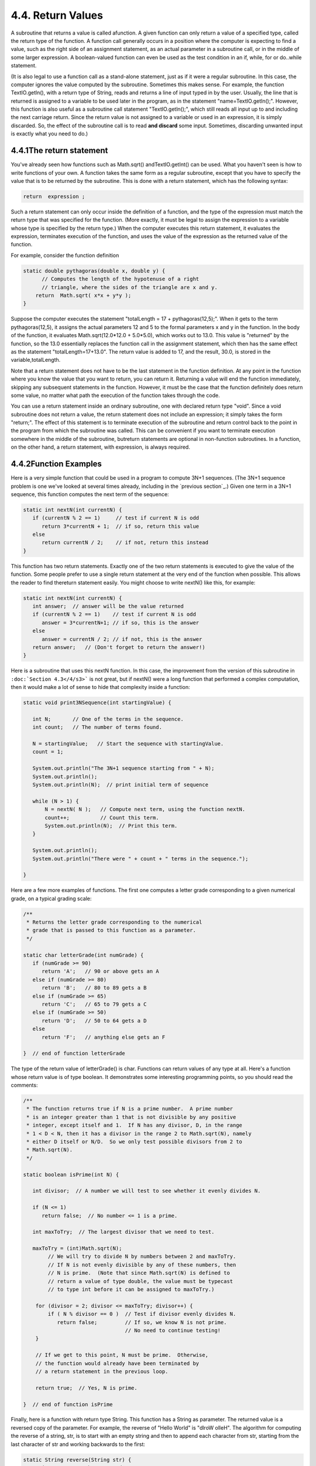 
4.4. Return Values
------------------



A subroutine that returns a value is called afunction. A given
function can only return a value of a specified type, called the
return type of the function. A function call generally occurs in a
position where the computer is expecting to find a value, such as the
right side of an assignment statement, as an actual parameter in a
subroutine call, or in the middle of some larger expression. A
boolean-valued function can even be used as the test condition in an
if, while, for or do..while statement.

(It is also legal to use a function call as a stand-alone statement,
just as if it were a regular subroutine. In this case, the computer
ignores the value computed by the subroutine. Sometimes this makes
sense. For example, the function TextIO.getln(), with a return type of
String, reads and returns a line of input typed in by the user.
Usually, the line that is returned is assigned to a variable to be
used later in the program, as in the statement "name=TextIO.getln();".
However, this function is also useful as a subroutine call statement
"TextIO.getln();", which still reads all input up to and including the
next carriage return. Since the return value is not assigned to a
variable or used in an expression, it is simply discarded. So, the
effect of the subroutine call is to read **and discard** some input.
Sometimes, discarding unwanted input is exactly what you need to do.)





4.4.1The return statement
~~~~~~~~~~~~~~~~~~~~~~~~~

You've already seen how functions such as Math.sqrt()
andTextIO.getInt() can be used. What you haven't seen is how to write
functions of your own. A function takes the same form as a regular
subroutine, except that you have to specify the value that is to be
returned by the subroutine. This is done with a return statement,
which has the following syntax:


.. code-block:: java

    return  expression ;


Such a return statement can only occur inside the definition of a
function, and the type of the expression must match the return type
that was specified for the function. (More exactly, it must be legal
to assign the expression to a variable whose type is specified by the
return type.) When the computer executes this return statement, it
evaluates the expression, terminates execution of the function, and
uses the value of the expression as the returned value of the
function.

For example, consider the function definition


.. code-block:: java

    static double pythagoras(double x, double y) {
          // Computes the length of the hypotenuse of a right
          // triangle, where the sides of the triangle are x and y.
        return  Math.sqrt( x*x + y*y );
    }


Suppose the computer executes the statement "totalLength = 17 +
pythagoras(12,5);". When it gets to the term pythagoras(12,5), it
assigns the actual parameters 12 and 5 to the formal parameters x and
y in the function. In the body of the function, it evaluates
Math.sqrt(12.0*12.0 + 5.0*5.0), which works out to 13.0. This value is
"returned" by the function, so the 13.0 essentially replaces the
function call in the assignment statement, which then has the same
effect as the statement "totalLength=17+13.0". The return value is
added to 17, and the result, 30.0, is stored in the
variable,totalLength.

Note that a return statement does not have to be the last statement in
the function definition. At any point in the function where you know
the value that you want to return, you can return it. Returning a
value will end the function immediately, skipping any subsequent
statements in the function. However, it must be the case that the
function definitely does return some value, no matter what path the
execution of the function takes through the code.

You can use a return statement inside an ordinary subroutine, one with
declared return type "void". Since a void subroutine does not return a
value, the return statement does not include an expression; it simply
takes the form "return;". The effect of this statement is to terminate
execution of the subroutine and return control back to the point in
the program from which the subroutine was called. This can be
convenient if you want to terminate execution somewhere in the middle
of the subroutine, butreturn statements are optional in non-function
subroutines. In a function, on the other hand, a return statement,
with expression, is always required.





4.4.2Function Examples
~~~~~~~~~~~~~~~~~~~~~~

Here is a very simple function that could be used in a program to
compute 3N+1 sequences. (The 3N+1 sequence problem is one we've looked
at several times already, including in the `previous section`_.) Given
one term in a 3N+1 sequence, this function computes the next term of
the sequence:


.. code-block:: java

    static int nextN(int currentN) {
       if (currentN % 2 == 1)     // test if current N is odd
          return 3*currentN + 1;  // if so, return this value
       else
          return currentN / 2;    // if not, return this instead
    }


This function has two return statements. Exactly one of the two return
statements is executed to give the value of the function. Some people
prefer to use a single return statement at the very end of the
function when possible. This allows the reader to find thereturn
statement easily. You might choose to write nextN() like this, for
example:


.. code-block:: java

    static int nextN(int currentN) {
       int answer;  // answer will be the value returned
       if (currentN % 2 == 1)    // test if current N is odd
          answer = 3*currentN+1; // if so, this is the answer
       else
          answer = currentN / 2; // if not, this is the answer
       return answer;   // (Don't forget to return the answer!)
    }


Here is a subroutine that uses this nextN function. In this case, the
improvement from the version of this subroutine in ``:doc:`Section 4.3</4/s3>``` is
not great, but if nextN() were a long function that performed a
complex computation, then it would make a lot of sense to hide that
complexity inside a function:


.. code-block:: java

    static void print3NSequence(int startingValue) {
     
       int N;       // One of the terms in the sequence.
       int count;   // The number of terms found.
       
       N = startingValue;   // Start the sequence with startingValue.
       count = 1;
       
       System.out.println("The 3N+1 sequence starting from " + N);
       System.out.println();
       System.out.println(N);  // print initial term of sequence
     
       while (N > 1) {
           N = nextN( N );   // Compute next term, using the function nextN.
           count++;          // Count this term.
           System.out.println(N);  // Print this term.
       }
       
       System.out.println();
       System.out.println("There were " + count + " terms in the sequence.");
    
    }





Here are a few more examples of functions. The first one computes a
letter grade corresponding to a given numerical grade, on a typical
grading scale:


.. code-block:: java

    /**
     * Returns the letter grade corresponding to the numerical
     * grade that is passed to this function as a parameter.
     */
     
    static char letterGrade(int numGrade) {
       if (numGrade >= 90)
          return 'A';   // 90 or above gets an A
       else if (numGrade >= 80)
          return 'B';   // 80 to 89 gets a B
       else if (numGrade >= 65)
          return 'C';   // 65 to 79 gets a C
       else if (numGrade >= 50)
          return 'D';   // 50 to 64 gets a D
       else
          return 'F';   // anything else gets an F
       
    }  // end of function letterGrade


The type of the return value of letterGrade() is char. Functions can
return values of any type at all. Here's a function whose return value
is of type boolean. It demonstrates some interesting programming
points, so you should read the comments:


.. code-block:: java

    /**
     * The function returns true if N is a prime number.  A prime number
     * is an integer greater than 1 that is not divisible by any positive 
     * integer, except itself and 1.  If N has any divisor, D, in the range 
     * 1 < D < N, then it has a divisor in the range 2 to Math.sqrt(N), namely
     * either D itself or N/D.  So we only test possible divisors from 2 to 
     * Math.sqrt(N).
     */
    
    static boolean isPrime(int N) {
          
       int divisor;  // A number we will test to see whether it evenly divides N.
       
       if (N <= 1)
          return false;  // No number <= 1 is a prime.
       
       int maxToTry;  // The largest divisor that we need to test.
    
       maxToTry = (int)Math.sqrt(N);
            // We will try to divide N by numbers between 2 and maxToTry.
            // If N is not evenly divisible by any of these numbers, then 
            // N is prime.  (Note that since Math.sqrt(N) is defined to
            // return a value of type double, the value must be typecast 
            // to type int before it can be assigned to maxToTry.)
            
        for (divisor = 2; divisor <= maxToTry; divisor++) {
            if ( N % divisor == 0 )  // Test if divisor evenly divides N.
               return false;         // If so, we know N is not prime.
                                     // No need to continue testing!
        }
        
        // If we get to this point, N must be prime.  Otherwise,
        // the function would already have been terminated by
        // a return statement in the previous loop.
        
        return true;  // Yes, N is prime.
     
    }  // end of function isPrime


Finally, here is a function with return type String. This function has
a String as parameter. The returned value is a reversed copy of the
parameter. For example, the reverse of "Hello World" is "dlroW olleH".
The algorithm for computing the reverse of a string, str, is to start
with an empty string and then to append each character from str,
starting from the last character of str and working backwards to the
first:


.. code-block:: java

    static String reverse(String str) {
       String copy;  // The reversed copy.
       int i;        // One of the positions in str, 
                     //       from str.length() - 1 down to 0.
       copy = "";    // Start with an empty string.
       for ( i = str.length() - 1;  i >= 0;  i-- ) {
                // Append i-th char of str to copy.
          copy = copy + str.charAt(i);  
       }
       return copy;
    }


A palindrome is a string that reads the same backwards and forwards,
such as "radar". The reverse() function could be used to check whether
a string, word, is a palindrome by testing
"if(word.equals(reverse(word)))".

By the way, a typical beginner's error in writing functions is to
print out the answer, instead of returning it. **This represents a
fundamental misunderstanding.** The task of a function is to compute a
value and return it to the point in the program where the function was
called. That's where the value is used. Maybe it will be printed out.
Maybe it will be assigned to a variable. Maybe it will be used in an
expression. But it's not for the function to decide.





4.4.33N+1 Revisited
~~~~~~~~~~~~~~~~~~~

I'll finish this section with a complete new version of the 3N+1
program. This will give me a chance to show the function nextN(),
which was defined above, used in a complete program. I'll also take
the opportunity to improve the program by getting it to print the
terms of the sequence in columns, with five terms on each line. This
will make the output more presentable. The idea is this: Keep track of
how many terms have been printed on the current line; when that number
gets up to 5, start a new line of output. To make the terms line up
into neat columns, I use formatted output.


.. code-block:: java

    /**
     * A program that computes and displays several 3N+1 sequences.  Starting
     * values for the sequences are input by the user.  Terms in the sequence 
     * are printed in columns, with five terms on each line of output.
     * After a sequence has been displayed, the number of terms in that 
     * sequence is reported to the user.
     */
    
    public class ThreeN2 {
              
       
       public static void main(String[] args) {
    
          TextIO.putln("This program will print out 3N+1 sequences");
          TextIO.putln("for starting values that you specify.");
          TextIO.putln();
          
          int K;   // Starting point for sequence, specified by the user.
          do {
             TextIO.putln("Enter a starting value;");
             TextIO.put("To end the program, enter 0: ");
             K = TextIO.getInt();   // get starting value from user
             if (K > 0)             // print sequence, but only if K is > 0
                print3NSequence(K);
          } while (K > 0);          // continue only if K > 0
     
       } // end main
     
    
       /**
        * print3NSequence prints a 3N+1 sequence to standard output, using
        * startingValue as the initial value of N.  It also prints the number 
        * of terms in the sequence. The value of the parameter, startingValue, 
        * must be a positive integer.
        */
       static void print3NSequence(int startingValue) {
      
          int N;       // One of the terms in the sequence.
          int count;   // The number of terms found.
          int onLine;  // The number of terms that have been output
                       //     so far on the current line.
          
          N = startingValue;   // Start the sequence with startingValue;
          count = 1;           // We have one term so far.
       
          TextIO.putln("The 3N+1 sequence starting from " + N);
          TextIO.putln();
          TextIO.put(N, 8);  // Print initial term, using 8 characters.
          onLine = 1;        // There's now 1 term on current output line.
       
          while (N > 1) {
              N = nextN(N);  // compute next term
              count++;   // count this term
              if (onLine == 5) {  // If current output line is full
                 TextIO.putln();  // ...then output a carriage return
                 onLine = 0;      // ...and note that there are no terms 
                                  //               on the new line.
              }
              TextIO.putf("%8d", N);  // Print this term in an 8-char column.
              onLine++;   // Add 1 to the number of terms on this line.
          }
       
          TextIO.putln();  // end current line of output
          TextIO.putln();  // and then add a blank line
          TextIO.putln("There were " + count + " terms in the sequence.");
       
       }  // end of Print3NSequence
       
       
       /**
        * nextN computes and returns the next term in a 3N+1 sequence,
        * given that the current term is currentN.
        */
       static int nextN(int currentN) {
           if (currentN % 2 == 1)
              return 3 * currentN + 1;
           else
              return currentN / 2;
       }  // end of nextN()
       
    } // end of class ThreeN2


You should read this program carefully and try to understand how it
works. Here is an applet version for you to try. (Try using 27 for the
starting value!)





